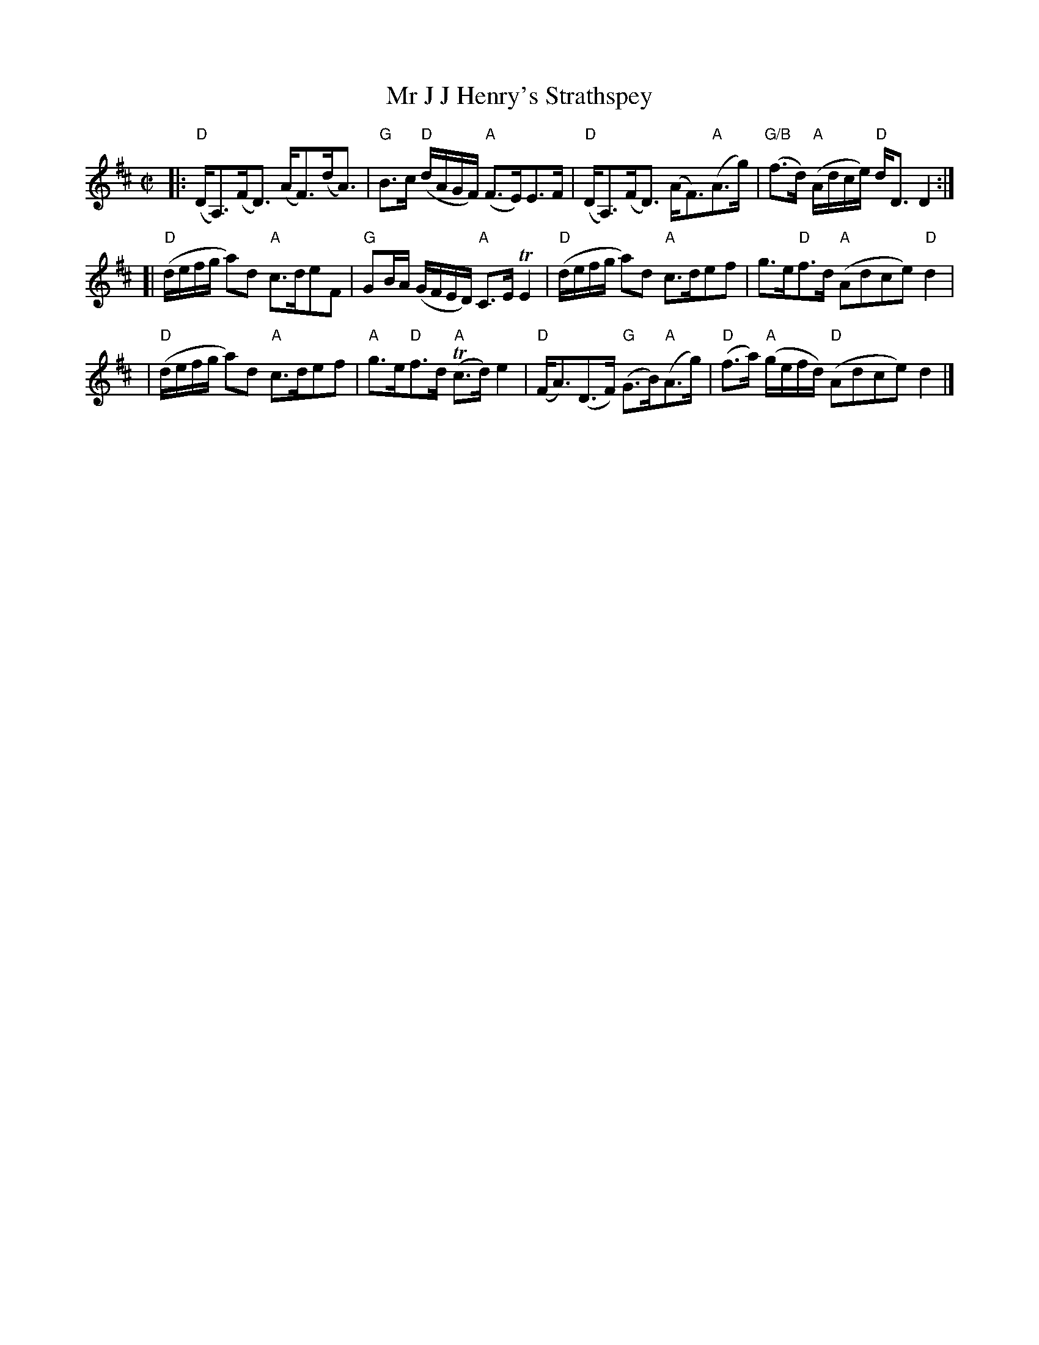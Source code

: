 X:1
T: Mr J J Henry's Strathspey
M: C|
B: James Campbell's Collection 1798
Z: source from Highland Music Trust, chords by Gary Whaleyy
L: 1/8
K: D
[|: "D" (D<A,)(F<D) (A<F)(d<A)|"G"B>c "D"(d/A/G/F/) "A"(F>E)E>F |"D"(D<A,)(F<D) (A<F)"A"(A>g)|"G/B"(f>d) "A"(A/d/c/e/) "D"d<D D2 :|]
[| "D"(d/e/f/g/ a)d "A"c>deF |"G"GB/A/ (G/F/E/D/) "A"C>E TE2 | "D"(d/e/f/g/ a)d "A"c>def | g>e"D"f>d "A"(Adce) "D" d2 |
| "D"(d/e/f/g/ a)d "A"c>def |"A"g>e"D"f>d "A"T(c>d) e2 |"D"(F<A)(D>F) "G"(G>B)"A"(A>g)|"D"(f>a) "A"(g/e/f/d/) "D" (Adce) d2 |]
